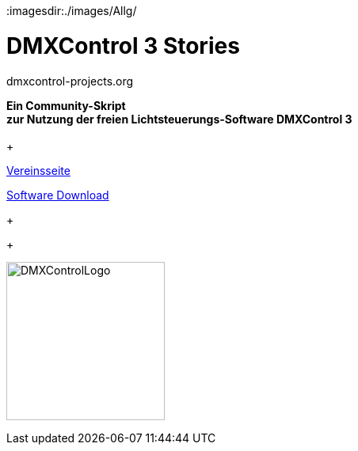 :imagesdir:./images/Allg/


= DMXControl 3 Stories
dmxcontrol-projects.org

:doctype: book
:encoding: utf-8
:lang: de
:toc: left
:numbered:



[%hardbreaks]
  
 


[.text-center]

*Ein Community-Skript +
zur Nutzung der freien Lichtsteuerungs-Software DMXControl 3*
 +
 +

http://dmxcontrol-projects.org[Vereinsseite]


http://dmxcontrol.de[Software Download]
+
+

image:DMXControl-Projects_e.V._Logo.png[DMXControlLogo,200,200,float="right",align="center"]

<<<
